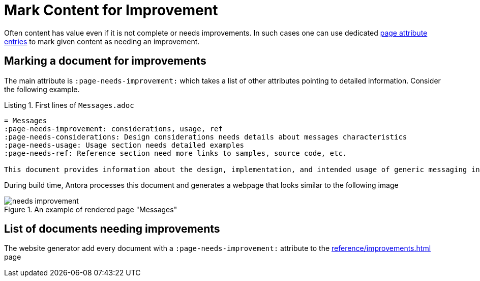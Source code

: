 = Mark Content for Improvement
:page-needs-improvement: stub
:page-needs-stub: This document is a stub. Please expand it with relevant details.
:listing-caption: Listing


Often content has value even if it is not complete or needs improvements. In such cases one can use dedicated https://docs.asciidoctor.org/asciidoc/latest/attributes/attribute-entries/[page attribute entries] to mark given content as needing an improvement.

== Marking a document for improvements

The main attribute is `:page-needs-improvement:` which takes a list of other attributes pointing to detailed information. Consider the following example.

[source, adoc]
.First lines of `Messages.adoc`
----
= Messages
:page-needs-improvement: considerations, usage, ref
:page-needs-considerations: Design considerations needs details about messages characteristics
:page-needs-usage: Usage section needs detailed examples
:page-needs-ref: Reference section need more links to samples, source code, etc.

This document provides information about the design, implementation, and intended usage of generic messaging in Axon Framework.
----

During build time, Antora processes this document and generates a webpage that looks similar to the following image

====
.An example of rendered page "Messages"
image::needs_improvement.png[]
====

== List of documents needing improvements

The website generator add every document with a `:page-needs-improvement:` attribute to the xref:reference/improvements.adoc[] page




